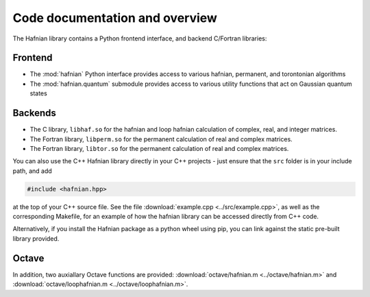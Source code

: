 Code documentation and overview
===============================

The Hafnian library contains a Python frontend interface, and backend C/Fortran libraries:

Frontend
---------

* The :mod:`hafnian` Python interface provides access to various hafnian, permanent, and torontonian algorithms

* The :mod:`hafnian.quantum` submodule provides access to various utility functions that act on Gaussian quantum states


Backends
--------

* The C library, ``libhaf.so`` for the hafnian and loop hafnian calculation of complex, real, and integer matrices.

* The Fortran library, ``libperm.so`` for the permanent calculation of real and complex matrices.

* The Fortran library, ``libtor.so`` for the permanent calculation of real and complex matrices.

You can also use the C++ Hafnian library directly in your C++ projects - just ensure that the ``src`` folder is in your include path, and add

.. code-block:: cpp

	#include <hafnian.hpp>

at the top of your C++ source file. See the file :download:`example.cpp <../src/example.cpp>`, as well as the corresponding Makefile, for an example of how the hafnian library can be accessed directly from C++ code.

Alternatively, if you install the Hafnian package as a python wheel using pip, you can link against the static pre-built library provided.

Octave
------

In addition, two auxiallary Octave functions are provided: :download:`octave/hafnian.m <../octave/hafnian.m>` and :download:`octave/loophafnian.m <../octave/loophafnian.m>`.
